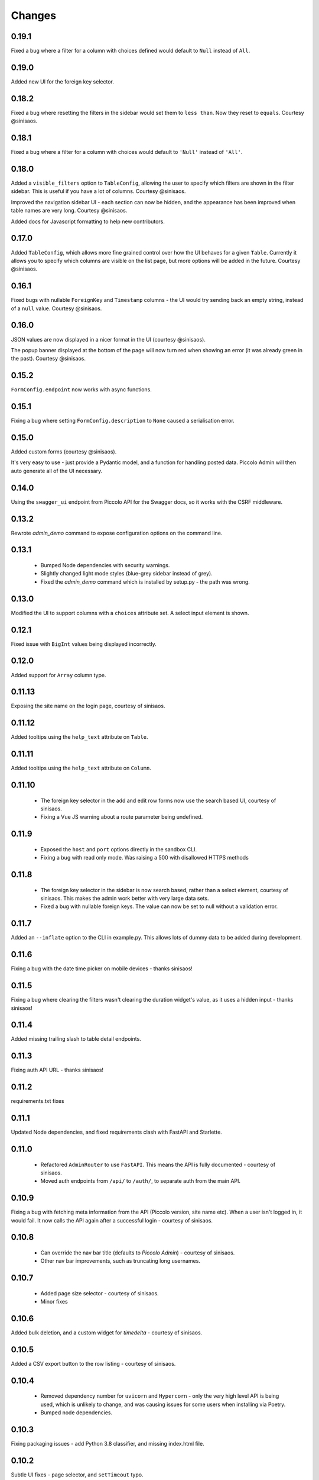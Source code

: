 Changes
=======

0.19.1
------
Fixed a bug where a filter for a column with choices defined would default to
``Null`` instead of ``All``.

0.19.0
------
Added new UI for the foreign key selector.

0.18.2
------
Fixed a bug where resetting the filters in the sidebar would set them to
``less than``. Now they reset to ``equals``. Courtesy @sinisaos.

0.18.1
------
Fixed a bug where a filter for a column with choices would default to
``'Null'`` instead of ``'All'``.

0.18.0
------
Added a ``visible_filters`` option to ``TableConfig``, allowing the user to
specify which filters are shown in the filter sidebar. This is useful if you
have a lot of columns. Courtesy @sinisaos.

Improved the navigation sidebar UI - each section can now be hidden, and the
appearance has been improved when table names are very long. Courtesy
@sinisaos.

Added docs for Javascript formatting to help new contributors.

0.17.0
------
Added ``TableConfig``, which allows more fine grained control over how the
UI behaves for a given ``Table``. Currently it allows you to specify which
columns are visible on the list page, but more options will be added in the
future. Courtesy @sinisaos.

0.16.1
------
Fixed bugs with nullable ``ForeignKey`` and ``Timestamp`` columns - the UI
would try sending back an empty string, instead of a ``null`` value. Courtesy
@sinisaos.

0.16.0
------
JSON values are now displayed in a nicer format in the UI (courtesy @sinisaos).

The popup banner displayed at the bottom of the page will now turn red when
showing an error (it was already green in the past). Courtesy @sinisaos.

0.15.2
------
``FormConfig.endpoint`` now works with async functions.

0.15.1
------
Fixing a bug where setting ``FormConfig.description`` to ``None`` caused a
serialisation error.

0.15.0
------
Added custom forms (courtesy @sinisaos).

It's very easy to use - just provide a Pydantic model, and a function for
handling posted data. Piccolo Admin will then auto generate all of the UI
necessary.

0.14.0
------
Using the ``swagger_ui`` endpoint from Piccolo API for the Swagger docs, so
it works with the CSRF middleware.

0.13.2
------
Rewrote `admin_demo` command to expose configuration options on the command
line.

0.13.1
------
 * Bumped Node dependencies with security warnings.
 * Slightly changed light mode styles (blue-grey sidebar instead of grey).
 * Fixed the `admin_demo` command which is installed by setup.py - the path was
   wrong.

0.13.0
------
Modified the UI to support columns with a ``choices`` attribute set. A select
input element is shown.

0.12.1
------
Fixed issue with ``BigInt`` values being displayed incorrectly.

0.12.0
------
Added support for ``Array`` column type.

0.11.13
-------
Exposing the site name on the login page, courtesy of sinisaos.

0.11.12
-------
Added tooltips using the ``help_text`` attribute on ``Table``.

0.11.11
-------
Added tooltips using the ``help_text`` attribute on ``Column``.

0.11.10
-------
 * The foreign key selector in the add and edit row forms now use the search
   based UI, courtesy of sinisaos.
 * Fixing a Vue JS warning about a route parameter being undefined.

0.11.9
------
 * Exposed the ``host`` and ``port`` options directly in the sandbox CLI.
 * Fixing a bug with read only mode. Was raising a 500 with disallowed HTTPS
   methods

0.11.8
------
 * The foreign key selector in the sidebar is now search based, rather than a
   select element, courtesy of sinisaos. This makes the admin work better with
   very large data sets.
 * Fixed a bug with nullable foreign keys. The value can now be set to null
   without a validation error.

0.11.7
------
Added an ``--inflate`` option to the CLI in example.py. This allows lots of
dummy data to be added during development.

0.11.6
------
Fixing a bug with the date time picker on mobile devices - thanks sinisaos!

0.11.5
------
Fixing a bug where clearing the filters wasn't clearing the duration widget's
value, as it uses a hidden input - thanks sinisaos!

0.11.4
------
Added missing trailing slash to table detail endpoints.

0.11.3
------
Fixing auth API URL - thanks sinisaos!

0.11.2
------
requirements.txt fixes

0.11.1
------
Updated Node dependencies, and fixed requirements clash with FastAPI and
Starlette.

0.11.0
------
 * Refactored ``AdminRouter`` to use ``FastAPI``. This means the API is fully
   documented - courtesy of sinisaos.
 * Moved auth endpoints from ``/api/`` to ``/auth/``, to separate
   auth from the main API.

0.10.9
------
Fixing a bug with fetching meta information from the API (Piccolo version,
site name etc). When a user isn't logged in, it would fail. It now calls the
API again after a successful login - courtesy of sinisaos.

0.10.8
------
 * Can override the nav bar title (defaults to `Piccolo Admin`) - courtesy of
   sinisaos.
 * Other nav bar improvements, such as truncating long usernames.

0.10.7
------
 * Added page size selector - courtesy of sinisaos.
 * Minor fixes

0.10.6
------
Added bulk deletion, and a custom widget for `timedelta` - courtesy of
sinisaos.

0.10.5
------
Added a CSV export button to the row listing - courtesy of sinisaos.

0.10.4
------
 * Removed dependency number for ``uvicorn`` and ``Hypercorn`` - only the very
   high level API is being used, which is unlikely to change, and was causing
   issues for some users when installing via Poetry.
 * Bumped node dependencies.

0.10.3
------
Fixing packaging issues - add Python 3.8 classifier, and missing index.html
file.

0.10.2
------
Subtle UI fixes - page selector, and ``setTimeout`` typo.

0.10.1
------
Added ``allowed_hosts`` argument to ``create_admin`` - otherwise CSRF
middleware will block requests when running under HTTPS.

0.10.0
------
Using latest piccolo, and piccolo_api.

0.9.2
-----
 * Improved pagination when there's lots of data.
 * Bumped node dependencies.

0.9.1
-----
Bumped node requirements because of security warning.

0.9.0
-----
Bumped node and pip requirements.

0.8.1
-----
Bumped node and pip requirements.

0.8.0
-----
Added support for Numeric and Real column types in Piccolo.

0.7.0
-----
Exposing more configuration options for session auth.

0.6.6
-----
Disabling redirect on session auth.

0.6.5
-----
Loosening requirements for Piccolo projects.

0.6.4
-----
Bumped requirements.

0.6.3
-----
Bumped requirements and added apps to piccolo_app migration dependencies.

0.6.2
-----
Converted into a Piccolo app.

0.6.1
-----
Bumped requirements.

0.6.0
-----
Supporting piccolo 0.10.0.

0.5.1
-----
Updated requirements.

0.5.0
-----
Updated dependencies, and vendored remaining Javascript.

0.4.1
-----
Using rate limit middleware on login endpoint. Auto including related tables.
Using PATCH instead of PUT when editing a row. UI improvements.

0.4.0
-----
Using textarea for Text database fields, using new API schema format, and
various UI improvements.

0.3.8
-----
Updated piccolo_api requirements.

0.3.7
-----
UI improvements, and catching 404 errors.

0.3.6
-----
Added 'about' modal to UI.

0.3.5
-----
Updated sandbox - populates data.

0.3.4
-----
Added sandbox, for deploying demo version online.

0.3.3
-----
UI improvements, including light mode. Support for pagination, and operators
in filters.

0.3.2
-----
Fixed typo - missing trailing slash.

0.3.1
-----
Improved auth error handling, and adding defaults automatically when adding
a new row.

0.3.0
-----
Login is working, and various UI improvements.

0.2.0
-----
Updated to work with Piccolo API code layout changes.

0.1.4
-----
Making edit row work.

0.1.3
-----
Added missing assets.

0.1.2
-----
Added missing assets.

0.1.1
-----
Fixing filters.

0.1.0
-----
Initial release.
